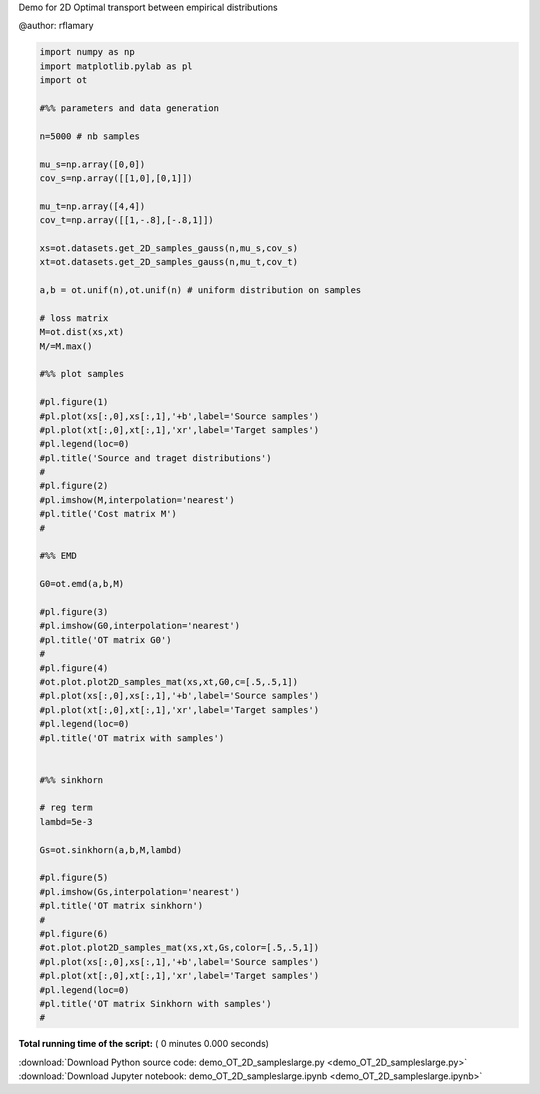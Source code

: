 

.. _sphx_glr_auto_examples_demo_OT_2D_sampleslarge.py:


Demo for 2D Optimal transport between empirical distributions

@author: rflamary



.. code-block:: python


    import numpy as np
    import matplotlib.pylab as pl
    import ot

    #%% parameters and data generation

    n=5000 # nb samples

    mu_s=np.array([0,0])
    cov_s=np.array([[1,0],[0,1]])

    mu_t=np.array([4,4])
    cov_t=np.array([[1,-.8],[-.8,1]])

    xs=ot.datasets.get_2D_samples_gauss(n,mu_s,cov_s)
    xt=ot.datasets.get_2D_samples_gauss(n,mu_t,cov_t)

    a,b = ot.unif(n),ot.unif(n) # uniform distribution on samples

    # loss matrix
    M=ot.dist(xs,xt)
    M/=M.max()

    #%% plot samples

    #pl.figure(1)
    #pl.plot(xs[:,0],xs[:,1],'+b',label='Source samples')
    #pl.plot(xt[:,0],xt[:,1],'xr',label='Target samples')
    #pl.legend(loc=0)
    #pl.title('Source and traget distributions')
    #
    #pl.figure(2)
    #pl.imshow(M,interpolation='nearest')
    #pl.title('Cost matrix M')
    #

    #%% EMD

    G0=ot.emd(a,b,M)

    #pl.figure(3)
    #pl.imshow(G0,interpolation='nearest')
    #pl.title('OT matrix G0')
    #
    #pl.figure(4)
    #ot.plot.plot2D_samples_mat(xs,xt,G0,c=[.5,.5,1])
    #pl.plot(xs[:,0],xs[:,1],'+b',label='Source samples')
    #pl.plot(xt[:,0],xt[:,1],'xr',label='Target samples')
    #pl.legend(loc=0)
    #pl.title('OT matrix with samples')


    #%% sinkhorn

    # reg term
    lambd=5e-3

    Gs=ot.sinkhorn(a,b,M,lambd)

    #pl.figure(5)
    #pl.imshow(Gs,interpolation='nearest')
    #pl.title('OT matrix sinkhorn')
    #
    #pl.figure(6)
    #ot.plot.plot2D_samples_mat(xs,xt,Gs,color=[.5,.5,1])
    #pl.plot(xs[:,0],xs[:,1],'+b',label='Source samples')
    #pl.plot(xt[:,0],xt[:,1],'xr',label='Target samples')
    #pl.legend(loc=0)
    #pl.title('OT matrix Sinkhorn with samples')
    #


**Total running time of the script:** ( 0 minutes  0.000 seconds)



.. container:: sphx-glr-footer


  .. container:: sphx-glr-download

     :download:`Download Python source code: demo_OT_2D_sampleslarge.py <demo_OT_2D_sampleslarge.py>`



  .. container:: sphx-glr-download

     :download:`Download Jupyter notebook: demo_OT_2D_sampleslarge.ipynb <demo_OT_2D_sampleslarge.ipynb>`

.. rst-class:: sphx-glr-signature

    `Generated by Sphinx-Gallery <http://sphinx-gallery.readthedocs.io>`_
